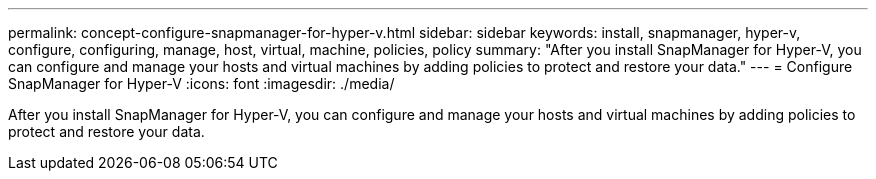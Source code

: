 ---
permalink: concept-configure-snapmanager-for-hyper-v.html
sidebar: sidebar
keywords: install, snapmanager, hyper-v, configure, configuring, manage, host, virtual, machine, policies, policy
summary: "After you install SnapManager for Hyper-V, you can configure and manage your hosts and virtual machines by adding policies to protect and restore your data."
---
= Configure SnapManager for Hyper-V
:icons: font
:imagesdir: ./media/

[.lead]
After you install SnapManager for Hyper-V, you can configure and manage your hosts and virtual machines by adding policies to protect and restore your data.

